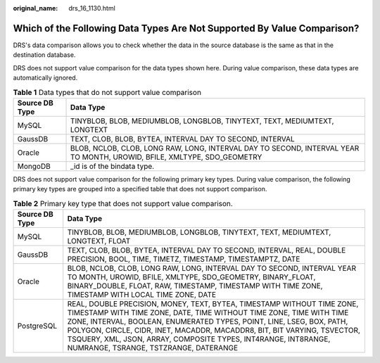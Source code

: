 :original_name: drs_16_1130.html

.. _drs_16_1130:

Which of the Following Data Types Are Not Supported By Value Comparison?
========================================================================

DRS's data comparison allows you to check whether the data in the source database is the same as that in the destination database.

DRS does not support value comparison for the data types shown here. During value comparison, these data types are automatically ignored.

.. table:: **Table 1** Data types that do not support value comparison

   +----------------+-------------------------------------------------------------------------------------------------------------------------+
   | Source DB Type | Data Type                                                                                                               |
   +================+=========================================================================================================================+
   | MySQL          | TINYBLOB, BLOB, MEDIUMBLOB, LONGBLOB, TINYTEXT, TEXT, MEDIUMTEXT, LONGTEXT                                              |
   +----------------+-------------------------------------------------------------------------------------------------------------------------+
   | GaussDB        | TEXT, CLOB, BLOB, BYTEA, INTERVAL DAY TO SECOND, INTERVAL                                                               |
   +----------------+-------------------------------------------------------------------------------------------------------------------------+
   | Oracle         | BLOB, NCLOB, CLOB, LONG RAW, LONG, INTERVAL DAY TO SECOND, INTERVAL YEAR TO MONTH, UROWID, BFILE, XMLTYPE, SDO_GEOMETRY |
   +----------------+-------------------------------------------------------------------------------------------------------------------------+
   | MongoDB        | \_id is of the bindata type.                                                                                            |
   +----------------+-------------------------------------------------------------------------------------------------------------------------+

DRS does not support value comparison for the following primary key types. During value comparison, the following primary key types are grouped into a specified table that does not support comparison.

.. table:: **Table 2** Primary key type that does not support value comparison.

   +----------------+----------------------------------------------------------------------------------------------------------------------------------------------------------------------------------------------------------------------------------------------------------------------------------------------------------------------------------------------------------------------------------------------------------------+
   | Source DB Type | Data Type                                                                                                                                                                                                                                                                                                                                                                                                      |
   +================+================================================================================================================================================================================================================================================================================================================================================================================================================+
   | MySQL          | TINYBLOB, BLOB, MEDIUMBLOB, LONGBLOB, TINYTEXT, TEXT, MEDIUMTEXT, LONGTEXT, FLOAT                                                                                                                                                                                                                                                                                                                              |
   +----------------+----------------------------------------------------------------------------------------------------------------------------------------------------------------------------------------------------------------------------------------------------------------------------------------------------------------------------------------------------------------------------------------------------------------+
   | GaussDB        | TEXT, CLOB, BLOB, BYTEA, INTERVAL DAY TO SECOND, INTERVAL, REAL, DOUBLE PRECISION, BOOL, TIME, TIMETZ, TIMESTAMP, TIMESTAMPTZ, DATE                                                                                                                                                                                                                                                                            |
   +----------------+----------------------------------------------------------------------------------------------------------------------------------------------------------------------------------------------------------------------------------------------------------------------------------------------------------------------------------------------------------------------------------------------------------------+
   | Oracle         | BLOB, NCLOB, CLOB, LONG RAW, LONG, INTERVAL DAY TO SECOND, INTERVAL YEAR TO MONTH, UROWID, BFILE, XMLTYPE, SDO_GEOMETRY, BINARY_FLOAT, BINARY_DOUBLE, FLOAT, RAW, TIMESTAMP, TIMESTAMP WITH TIME ZONE, TIMESTAMP WITH LOCAL TIME ZONE, DATE                                                                                                                                                                    |
   +----------------+----------------------------------------------------------------------------------------------------------------------------------------------------------------------------------------------------------------------------------------------------------------------------------------------------------------------------------------------------------------------------------------------------------------+
   | PostgreSQL     | REAL, DOUBLE PRECISION, MONEY, TEXT, BYTEA, TIMESTAMP WITHOUT TIME ZONE, TIMESTAMP WITH TIME ZONE, DATE, TIME WITHOUT TIME ZONE, TIME WITH TIME ZONE, INTERVAL, BOOLEAN, ENUMERATED TYPES, POINT, LINE, LSEG, BOX, PATH, POLYGON, CIRCLE, CIDR, INET, MACADDR, MACADDR8, BIT, BIT VARYING, TSVECTOR, TSQUERY, XML, JSON, ARRAY, COMPOSITE TYPES, INT4RANGE, INT8RANGE, NUMRANGE, TSRANGE, TSTZRANGE, DATERANGE |
   +----------------+----------------------------------------------------------------------------------------------------------------------------------------------------------------------------------------------------------------------------------------------------------------------------------------------------------------------------------------------------------------------------------------------------------------+
